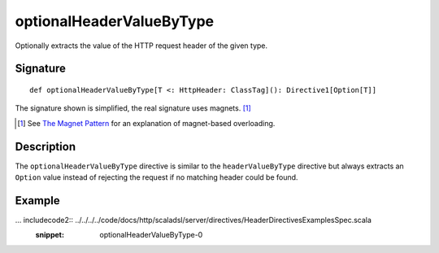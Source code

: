 .. _-optionalHeaderValueByType-:

optionalHeaderValueByType
=========================

Optionally extracts the value of the HTTP request header of the given type.

Signature
---------

::

    def optionalHeaderValueByType[T <: HttpHeader: ClassTag](): Directive1[Option[T]]

The signature shown is simplified, the real signature uses magnets. [1]_

.. [1] See `The Magnet Pattern`_ for an explanation of magnet-based overloading.
.. _`The Magnet Pattern`: http://spray.io/blog/2012-12-13-the-magnet-pattern/

Description
-----------

The ``optionalHeaderValueByType`` directive is similar to the ``headerValueByType`` directive but always extracts
an ``Option`` value instead of rejecting the request if no matching header could be found.

Example
-------

... includecode2:: ../../../../code/docs/http/scaladsl/server/directives/HeaderDirectivesExamplesSpec.scala
   :snippet: optionalHeaderValueByType-0
